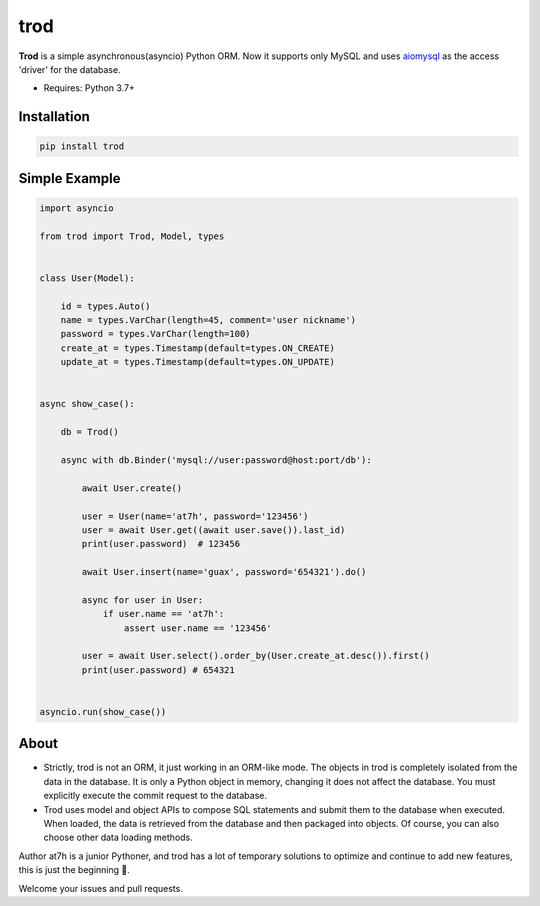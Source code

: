 ====
trod
====

.. image:: https://img.shields.io/pypi/v/trod.svg
        :target: https://pypi.python.org/pypi/trod

.. image:: https://travis-ci.org/at7h/trod.svg?branch=master
    :target: https://travis-ci.org/at7h/trod

.. image:: https://coveralls.io/repos/github/at7h/trod/badge.svg?branch=master
        :target: https://coveralls.io/github/at7h/trod?branch=master

.. image:: https://img.shields.io/github/license/at7h/trod   
        :target: https://img.shields.io/github/license/at7h/trod
        :alt: GitHub


**Trod** is a simple asynchronous(asyncio) Python ORM.
Now it supports only MySQL and uses aiomysql_ as the access 'driver' for the database.

* Requires: Python 3.7+


Installation
------------

.. code-block:: console

    pip install trod


Simple Example
-------------

.. code-block:: python

    import asyncio

    from trod import Trod, Model, types


    class User(Model):

        id = types.Auto()
        name = types.VarChar(length=45, comment='user nickname')
        password = types.VarChar(length=100)
        create_at = types.Timestamp(default=types.ON_CREATE)
        update_at = types.Timestamp(default=types.ON_UPDATE)


    async show_case():

        db = Trod()

        async with db.Binder('mysql://user:password@host:port/db'):

            await User.create()

            user = User(name='at7h', password='123456')
            user = await User.get((await user.save()).last_id)
            print(user.password)  # 123456

            await User.insert(name='guax', password='654321').do()

            async for user in User:
                if user.name == 'at7h':
                    assert user.name == '123456'

            user = await User.select().order_by(User.create_at.desc()).first()
            print(user.password) # 654321


    asyncio.run(show_case())


About
-----

* Strictly, trod is not an ORM, it just working in an ORM-like mode. 
  The objects in trod is completely isolated from the data in the database. 
  It is only a Python object in memory, changing it does not affect the database. 
  You must explicitly execute the commit request to the database.

* Trod uses model and object APIs to compose SQL statements and submit 
  them to the database when executed. When loaded, the data is retrieved 
  from the database and then packaged into objects. 
  Of course, you can also choose other data loading methods.

Author at7h is a junior Pythoner, and trod has a lot of temporary 
solutions to optimize and continue to add new features, this is just the beginning 💪.

Welcome your issues and pull requests.


.. _asyncio: https://docs.python.org/3/library/asyncio.html
.. _aiomysql: https://github.com/aio-libs/aiomysql
.. _QuickStart: https://github.com/acthse/trod/blob/master/docs/doc.md
